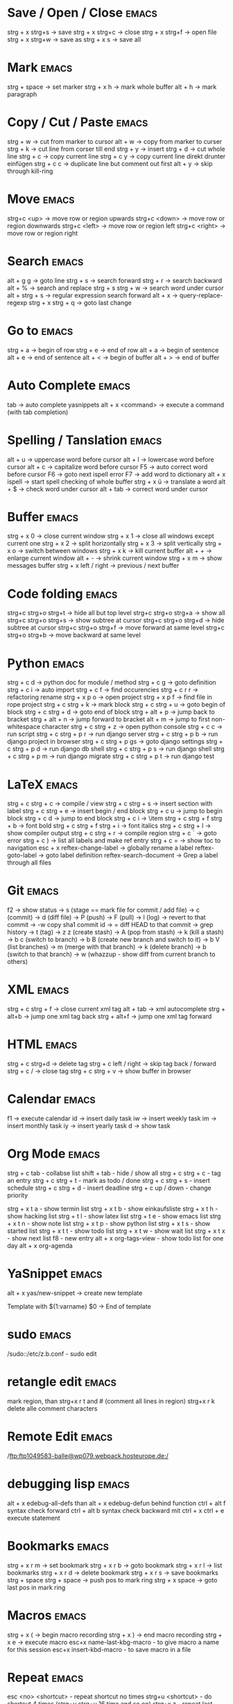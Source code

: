 * Save / Open / Close 						      :emacs:
strg + x strg+s -> save
strg + x strg+c -> close
strg + x strg+f -> open file
strg + x strg+w -> save as
strg + x s      -> save all

* Mark 								      :emacs:
strg + space         -> set marker
strg + x h           -> mark whole buffer
alt  + h             -> mark paragraph

* Copy / Cut / Paste 						      :emacs:
strg + w     -> cut from marker to cursor
alt  + w     -> copy from marker to curser
strg + k     -> cut line from corser till end
strg + y     -> insert
strg + d     -> cut whole line
strg + c     -> copy current line
strg + c y   -> copy current line direkt drunter einfügen
strg + c c   -> duplicate line but comment out first
alt  + y     -> skip through kill-ring

* Move 								      :emacs:
strg+c <up>    -> move row or region upwards
strg+c <down>  -> move row or region downwards
strg+c <left>  -> move row or region left
strg+c <right> -> move row or region right

* Search 							      :emacs:
alt  + g g        -> goto line
strg + s          -> search forward
strg + r          -> search backward
alt  + %          -> search and replace
strg + s strg + w -> search word under cursor
alt  + strg + s   -> regular expression search forward
alt  + x          -> query-replace-regexp
strg + x strg + q -> goto last change

* Go to 							      :emacs:
strg + a -> begin of row
strg + e -> end of row
alt  + a -> begin of sentence
alt  + e -> end of sentence
alt  + < -> begin of buffer
alt  + > -> end of buffer

* Auto Complete 						      :emacs:
tab                -> auto complete yasnippets
alt  + x <command> -> execute a command (with tab completion)

* Spelling / Tanslation 					      :emacs:
alt + u        -> uppercase word before cursor
alt + l        -> lowercase word before cursor
alt + c        -> capitalize word before cursor
F5             -> auto correct word before cursor
F6             -> goto next ispell error
F7             -> add word to dictionary
alt + x ispell -> start spell checking of whole buffer
strg + x ü     -> translate a word
alt  + $       -> check word under cursor
alt  + tab     -> correct word under cursor

* Buffer 							      :emacs:
strg + x 0 -> close current window
strg + x 1 -> close all windows except current one
strg + x 2 -> split horizontally
strg + x 3 -> split vertically
strg + x o -> switch between windows
strg + x k -> kill current buffer
alt  + +   -> enlarge current window
alt  + -   -> shrink current window
strg + x m -> show messages buffer
strg + x left / right  -> previous / next buffer

* Code folding							      :emacs:
strg+c strg+o strg+t -> hide all but top level
strg+c strg+o strg+a -> show all
strg+c strg+o strg+s -> show subtree at cursor
strg+c strg+o strg+d -> hide subtree at cursor
strg+c strg+o strg+f -> move forward at same level
strg+c strg+o strg+b -> move backward at same level

* Python 							      :emacs:
strg + c d          -> python doc for module / method
strg + c g          -> goto definition
strg + c i          -> auto import
strg + c f          -> find occurencies
strg + c r r        -> refactoring rename
strg + x p o        -> open project
strg + x p f        -> find file in rope project
strg + c strg + k   -> mark block
strg + c strg + u   -> goto begin of block
strg + c strg + d   -> goto end of block
strg + alt + p      -> jump back to bracket
strg + alt + n      -> jump forward to bracket
alt  + m            -> jump to first non-whitespace character
strg + c strg + z   -> open python console
strg + c c          -> run script
strg + c strg + p r -> run django server
strg + c strg + p b -> run django project in browser
strg + c strg + p gs -> goto django settings
strg + c strg + p d  -> run django db shell
strg + c strg + p s  -> run django shell
strg + c strg + p m  -> run django migrate
strg + c strg + p t  -> run django test

* LaTeX 							      :emacs:
strg + c strg + c          -> compile / view
strg + c strg + s          -> insert section with label
strg + c strg + e          -> insert begin / end block
strg + c u                 -> jump to begin block
strg + c d                 -> jump to end block
strg + c i                 -> \item
strg + c strg + f strg + b -> font bold
strg + c strg + f strg + i -> font italics
strg + c strg + l          -> show compiler output
strg + c strg + r          -> compile region
strg + c `                 -> goto error
strg + c )                 -> list all labels and make ref entry
strg + c =                 -> show toc to navigation
esc + x
   reftex-change-label     -> globally rename a label
   reftex-goto-label       -> goto label definition
   reftex-search-document  -> Grep a label through all files
* Git 								      :emacs:
f2             -> show status
               -> s (stage == mark file for commit / add file)
               -> c (commit)
               -> d (diff file)
               -> P (push)
               -> F (pull)
               -> l (log)
                 -> revert to that commit
                 -> \C-w copy sha1 commit id
                 -> = diff HEAD to that commit
                 -> grep history
               -> t (tag)
               -> z z (create stash)
                 -> A (pop from stash)
                 -> k (kill a stash)
               -> b c (switch to branch)
               -> b B (create new branch and switch to it)
               -> b V (list branches)
                 -> m (merge with that branch)
                 -> k (delete branch)
                 -> b (switch to that branch)
               -> w (whazzup - show diff from current branch to others)
* XML 								      :emacs:
strg + c strg + f -> close current xml tag
alt  + tab        -> xml autocomplete
strg + alt+b      -> jump one xml tag back
strg + alt+f      -> jump one xml tag forward

* HTML 								      :emacs:
strg + c strg+d       -> delete tag
strg + c left / right -> skip tag back / forward
strg + c /            -> close tag
strg + c strg + v     -> show buffer in browser

* Calendar                                                            :emacs:
f1 -> execute calendar
id -> insert daily task
iw -> insert weekly  task
im -> insert monthly task
iy -> insert yearly task
d  -> show task

* Org Mode                                                            :emacs:
strg + c tab            - collabse list
shift + tab           - hide / show all
strg + c strg + c     - tag an entry
strg + c strg + t     - mark as todo / done
strg + c strg + s     - insert schedule
strg + c strg + d     - insert deadline
strg + c up / down    - change priority

strg + x t a          - show termin list
strg + x t b          - show einkaufsliste
strg + x t h          - show hacking list
strg + t l            - show latex list
strg + t e            - show emacs list
strg + x t n          - show note list
strg + x t p          - show python list
strg + x t s          - show started list
strg + x t t          - show todo list
strg + x t w          - show wait list
strg + x t x          - show next list
f8                    - new entry
alt + x org-tags-view - show todo list for one day
alt + x org-agenda

* YaSnippet 							      :emacs:
alt + x yas/new-snippet    -> create new template

# -*- mode: snippet -*-
# name: Name
# key: Name
# --

Template with
${1:varname}
$0 -> End of template

* sudo 								      :emacs:
/sudo::/etc/z.b.conf - sudo edit

* retangle edit 						      :emacs:
mark region, than strg+x r t and # (comment all lines in region)
strg+x r k delete alle comment characters

* Remote Edit 							      :emacs:
# ftp edit
/ftp:ftp1049583-balle@wp079.webpack.hosteurope.de:/

* debugging lisp 						      :emacs:
alt  + x edebug-all-defs than alt + x edebug-defun behind function
ctrl + alt  f syntax check forward
ctrl + alt  b syntax check backward
mit ctrl + x ctrl + e execute statement

* Bookmarks 							      :emacs:
strg + x r m              -> set bookmark
strg + x r b              -> goto bookmark
strg + x r l              -> list bookmarks
strg + x r d              -> delete bookmark
strg + x r s              -> save bookmarks
strg + space strg + space -> push pos to mark ring
strg + x space            -> goto last pos in mark ring
* Macros 							      :emacs:
strg + x ( -> begin macro recording
strg + x ) -> end macro recording
strg + x e -> execute macro
esc+x name-last-kbg-macro - to give macro a name for this session
esc+x insert-kbd-macro - to save macro in a file

* Repeat							      :emacs:
esc <no> <shortcut> - repeat shortcut no times
strg+u <shortcut> - do shortcut 4 times (strg+u strg+u 16 time and so on)
strg+x z - repeat last command

* Diff                                                                :emacs:
\M-x ediff-buffers
n - next difference
p - previous difference
Visually Diff two Regions
\M-x ediff-regions-linewise
\M-x ediff-regions-wordwise

Merging with \M-x emerge-buffers


Want to see / merge differences in two directories?
ediff-directories
emerge-merge-directories
* Misc 								      :emacs:
strg + g                      -> Cancel
strg + x u                    -> UNDO tree
strg + x U                    -> undo last change

esc+x package-list-packages   -> emacs erweiterung suchen / (de)installieren
esc+x re-builder              -> regexp helper shows matches in buffer
esc+x quoted-insert <key>     -> to get keycode to insert in set-key command
alt  + x compare-windows      -> compare buffers of visible windows
alt ;                         -> block comment
alt  + x revert-buffer        -> reload the file
alt  + x highlight-changes-mode
strg + x esc esc              -> show executed commands as lisp code
alt  + x text-scale-increase  -> increase font size
alt  + x describe-face
alt  + x eval-current-buffer
alt  + x ediff-directories    -> show difference of two directories
alt + x hightlight-regexp     -> highlight words matching regexp
alt + x occur                 -> open new buffer, show all lines matching regexp
alt + x switch-to-buffer
f4                            -> grep for todo comments in dir

* search / replace in more than one file 			      :emacs:
execute dired
mark files with m (u for unmark)
alt + x dired-do-query-replace-regexp

* Help 								      :emacs:
strg + h a        -> apropos (help keyword search)
strg + h b        -> show all keyboard shortcuts
strg + h k        -> show description of shortcut
strg + h f        -> show documentation of function
strg + c strg + h -> show keyboard shortcuts of current mode
strg+h F - search in emacs faq

